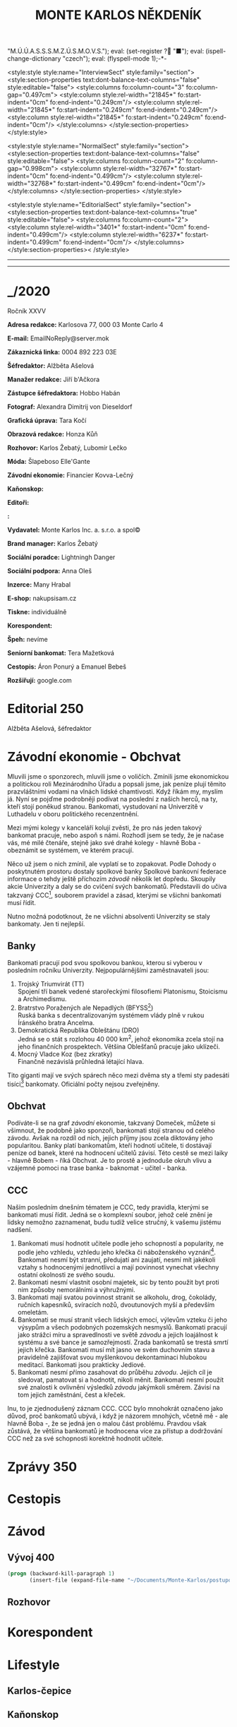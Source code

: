 # -*-eval: (setq-local org-footnote-section "Poznámky"); eval: (set-input-method "czech-qwerty"); eval: (set-register ?\' "“"); eval: (set-register ?\" "„");eval: (set-register ? "M.Ú.Ú.A.S.S.S.M.Z.Ú.S.M.O.V.S."); eval: (set-register ? "■"); eval: (ispell-change-dictionary "czech"); eval: (flyspell-mode 1);-*-
:stuff:
<style:style style:name="InterviewSect" style:family="section">
<style:section-properties text:dont-balance-text-columns="false" style:editable="false">
<style:columns fo:column-count="3" fo:column-gap="0.497cm">
<style:column style:rel-width="21845*" fo:start-indent="0cm" fo:end-indent="0.249cm"/>
<style:column style:rel-width="21845*" fo:start-indent="0.249cm" fo:end-indent="0.249cm"/>
<style:column style:rel-width="21845*" fo:start-indent="0.249cm" fo:end-indent="0cm"/>
</style:columns>
</style:section-properties>
</style:style>

<style:style style:name="NormalSect" style:family="section">
<style:section-properties text:dont-balance-text-columns="false" style:editable="false">
<style:columns fo:column-count="2" fo:column-gap="0.998cm">
<style:column style:rel-width="32767*" fo:start-indent="0cm" fo:end-indent="0.499cm"/>
<style:column style:rel-width="32768*" fo:start-indent="0.499cm" fo:end-indent="0cm"/>
</style:columns>
</style:section-properties>
</style:style>

<style:style          style:name="EditorialSect"         style:family="section">
<style:section-properties                  text:dont-balance-text-columns="true"
style:editable="false">   <style:columns    fo:column-count="2">   <style:column
style:rel-width="3401*"      fo:start-indent="0cm"     fo:end-indent="0.499cm"/>
<style:column          style:rel-width="6237*"         fo:start-indent="0.499cm"
fo:end-indent="0cm"/>        </style:columns>        </style:section-properties><
/style:style>

# ' Toggle smart quotes
# \n		newline = new paragraph
# f			Enable footnotes
# date		Doesn't include date
# timestamp Doesn't include any time/date active/inactive stamps
# |			Includes tables.
# <			Toggle inclusion of the creation time in the exported file
# H:3		Exports 3 leavels of headings. 4th and on are treated as lists.
# toc		Doesn't include table of contents.
# num:1		Includes numbers of headings only, if they are or the 1st order.
# d			Doesn't include drawers.
# ^			Toggle TeX-like syntax for sub- and superscripts. If you write ‘^:{}’, ‘a_{b}’ is interpreted, but the simple ‘a_b’ is left as it is.
#+OPTIONS: ':t \n:t f:t date:nil <:nil |:t timestamp:nil H:nil toc:nil num:nil d:nil ^:t
---------------------------------------------------------------------------------------------------------------------------------------
#+STARTUP: fnadjust
# Sort and renumber footnotes as they are being made.
---------------------------------------------------------------------------------------------------------------------------------------
#+OPTIONS: author:nil creator:nil
# Doesn't include author's name
# Doesn't include creator (= firm)
:END:
#+TITLE: MONTE KARLOS NĚKDENÍK
#+SUBTITLE: 

* _/2020
Ročník XXVV

*Adresa redakce:* Karlosova 77, 000 03 Monte Carlo 4

*E-mail:* EmailNoReply@server.mok

*Zákaznická linka:* 0004 892 223 03E

*Šéfredaktor:* Alžběta Ašelová

*Manažer redakce:* Jiří b'Ačkora

*Zástupce šéfredaktora:* Hobbo Habán

*Fotograf:* Alexandra Dimitrij von Dieseldorf

*Grafická úprava:* Tara Kočí

*Obrazová redakce:* Honza Kůň

*Rozhovor:* Karlos Žebatý, Lubomír Lečko

*Móda:* Šlapeboso Elle'Gante

*Závodní ekonomie:* Financier Kovva-Lečný

*Kaňonskop:* 

*Editoři:* 

*:* 

*Vydavatel:* Monte Karlos Inc. a. s.r.o. a spol©

*Brand manager:* Karlos Žebatý

*Sociální poradce:* Lightningh Danger

*Sociální podpora:* Anna Oleš

*Inzerce:* Many Hrabal

*E-shop:* nakupsisam.cz

*Tiskne:* individuálně

*Korespondent:* 

*Špeh:* nevíme

*Seniorní bankomat:* Tera Mažetková

*Cestopis:* Áron Ponurý a Emanuel Bebeš

*Rozšiřují:* google.com
* Editorial                                                             :250:


Alžběta Ašelová, šéfredaktor
* Závodní ekonomie - Obchvat
Mluvili jsme o sponzorech, mluvili jsme o voličích. Zmínili jsme ekonomickou a politickou roli Mezinárodního Úřadu a popsali jsme, jak peníze plují těmito prazvláštními vodami na vlnách lidské chamtivosti. Když říkám my, myslím já. Nyní se pojďme podrobněji podívat na poslední z našich herců, na ty, kteří stojí poněkud stranou. Bankomati, vystudovaní na Univerzitě v Luthadelu v oboru politického recenzentnění.

Mezi mými kolegy v kanceláří kolují zvěsti, že pro nás jeden takový bankomat pracuje, nebo aspoň s námi. Rozhodl jsem se tedy, že je načase vás, mé milé čtenáře, stejně jako své drahé kolegy - hlavně Boba - obeznámit se systémem, ve kterém pracují.

Něco už jsem o nich zmínil, ale vyplatí se to zopakovat. Podle Dohody o poskytnutém prostoru dostaly spolkové banky Spolkové bankovní federace informace o tehdy ještě příchozím /závodě/ několik let dopředu. Skoupily akcie Univerzity a daly se do cvičení svých bankomatů. Představili do učiva takzvaný CCC[fn:1], souborem pravidel a zásad, kterými se všichni bankomati musí řídit.

Nutno možná podotknout, že ne všichni absolventi Univerzity se staly bankomaty. Jen ti nejlepší.

** Banky
Bankomati pracují pod svou spolkovou bankou, kterou si vyberou v posledním ročníku Univerzity. Nejpopulárnějšími zaměstnavateli jsou:

1. Trojský Triumvirát (TT)
   Spojení tří banek vedené starořeckými filosofiemi Platonismu, Stoicismu a Archimedismu.
2. Bratrstvo Poražených ale Nepadlých (BFYSS[fn:2])
   Ruská banka s decentralizovaným systémem vlády plně v rukou Íránského bratra Ancelma.
3. Demokratická Republika Obleštánu (DRO)
   Jedná se o stát s rozlohou 40 000 km^2, jehož ekonomika zcela stojí na jeho finančních prospektech. Většina Oblešťanů pracuje jako uklízeči.
4. Mocný Vladce Koz (bez zkratky)
   Finančně nezávislá průhledná létající hlava.

Tito giganti mají ve svých spárech něco mezi dvěma sty a třemi sty padesáti tisíci[fn:3] bankomaty. Oficiální počty nejsou zveřejněny.

** Obchvat
#+begin_comment
Obrázek /závodní/ ekonomie
#+end_comment

Podíváte-li se na graf /závodní/ ekonomie, takzvaný Domeček, můžete si všimnout, že podobně jako sponzoři, bankomati stojí stranou od celého závodu. Avšak na rozdíl od nich, jejich příjmy jsou zcela diktovány jeho popularitou. Banky platí bankomatům, kteří hodnotí učitele, ti dostávají peníze od banek, které na hodnocení učitelů závisí. Této cestě se mezi laiky - hlavně Bobem - říká Obchvat. Je to prostě a jednoduše okruh vlivu a vzájemné pomoci na trase banka - baknomat - učitel - banka.

** CCC
Naším posledním dnešním tématem je CCC, tedy pravidla, kterými se bankomati musí řídit. Jedná se o komplexní soubor, jehož celé znění je lidsky nemožno zaznamenat, budu tudíž velice stručný, k vašemu jistému nadšení.

1. Bankomati musí hodnotit učitele podle jeho schopností a popularity, ne podle jeho vzhledu, vzhledu jeho křečka či náboženského vyznání[fn:4]. Bankomati nesmí být stranní, předujatí ani zaujatí, nesmí mít jakékoli vztahy s hodnocenými jednotlivci a mají povinnost vynechat všechny ostatní okolnosti ze svého soudu.
2. Bankomati nesmí vlastnit osobní majetek, sic by tento použit byt proti nim způsoby nemorálními a výhružnými.
3. Bankomati mají svatou povinnost stranit se alkoholu, drog, čokolády, ručních kapesníků, svíracích nožů, dvoutunových myší a především omeletám.
4. Bankomati se musí stranit všech lidských emocí, výlevům vzteku či jeho výsypům a všech podobných pozemských nesmyslů. Bankomati pracují jako strážci míru a spravedlnosti ve světě /závodu/ a jejich loajálnost k systému a své bance je samozřejmostí. Zrada bankomatů se trestá smrtí jejich křečka. Bankomati musí mít jasno ve svém duchovním stavu a pravidelně zajišťovat svou myšlenkovou dekontaminaci hlubokou meditací. Bankomati jsou prakticky Jediové.
5. Bankomati nesmí přímo zasahovat do průběhu /závodu/. Jejich cíl je sledovat, pamatovat si a hodnotit, nikoli měnit. Bankomati nesmí použít své znalosti k ovlivnění výsledků /závodu/ jakýmkoli směrem. Závisí na tom jejich zaměstnání, čest a křeček.

Inu, to je zjednodušený záznam CCC. CCC bylo mnohokrát označeno jako důvod, proč bankomatů ubývá, i když je názorem mnohých, včetně mě - ale hlavně Boba -, že se jedná jen o malou část problému. Pravdou však zůstává, že většina bankomatů je hodnocena více za přístup a dodržování CCC než za své schopnosti korektně hodnotit učitele.
* Zprávy                                                                :350:
* Cestopis
* Závod
** Vývoj                                                                :400:
   
#+begin_src emacs-lisp
  (progn (backward-kill-paragraph 1)
		 (insert-file (expand-file-name "~/Documents/Monte-Karlos/postupove centrum.org")))
#+end_src
** Rozhovor
* Korespondent
* Lifestyle
** Karlos-čepice
** Kaňonskop
* Šeiner
** Špeh
** Lekce bankomata

* Poznámky

[fn:1] Zkratka z anglického Correct Code of Conduct.

[fn:2] Anglicky /Brotherhood of the Fallen Yet Still Standing/.

[fn:3] 200 - 350 000, nikoli 200 000 - 350 000.

[fn:4] Křečka
